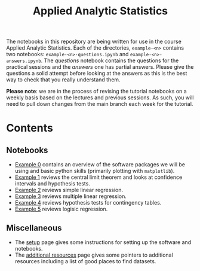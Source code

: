 #+title: Applied Analytic Statistics

The notebooks in this repository are being written for use in the course Applied
Analytic Statistics. Each of the directories, =example-<n>= contains two
notebooks: =example-<n>-questions.ipynb= and =example-<n>-answers.ipynb=. The
/questions/ notebook contains the questions for the practical sessions and the
/answers/ one has partial answers. Please give the questions a solid attempt
before looking at the answers as this is the best way to check that you really
understand them.

*Please note*: we are in the process of revising the tutorial notebooks on a
weekly basis based on the lectures and previous sessions. As such, you will need
to pull down changes from the main branch each week for the tutorial.

* Contents

** Notebooks

- [[https://github.com/aezarebski/aas-extended-examples/tree/main/example-0][Example 0]] contains an overview of the software packages we will be using and
  basic python skills (primarily plotting with =matplotlib=).
- [[https://github.com/aezarebski/aas-extended-examples/tree/main/example-1][Example 1]] reviews the central limit theorem and looks at confidence intervals
  and hypothesis tests.
- [[https://github.com/aezarebski/aas-extended-examples/tree/main/example-2][Example 2]] reviews simple linear regression.
- [[https://github.com/aezarebski/aas-extended-examples/tree/main/example-3][Example 3]] reviews multiple linear regression.
- [[https://github.com/aezarebski/aas-extended-examples/tree/main/example-4][Example 4]] reviews hypothesis tests for contingency tables.
- [[https://github.com/aezarebski/aas-extended-examples/tree/main/example-5][Example 5]] reviews logisic regression.

** Miscellaneous

- The [[https://github.com/aezarebski/aas-extended-examples/blob/main/setup.org][setup]] page gives some instructions for setting up the software and
  notebooks.
- The [[https://github.com/aezarebski/aas-extended-examples/blob/main/additional-resources.org][additional resources]] page gives some pointers to additional resources
  including a list of good places to find datasets.

